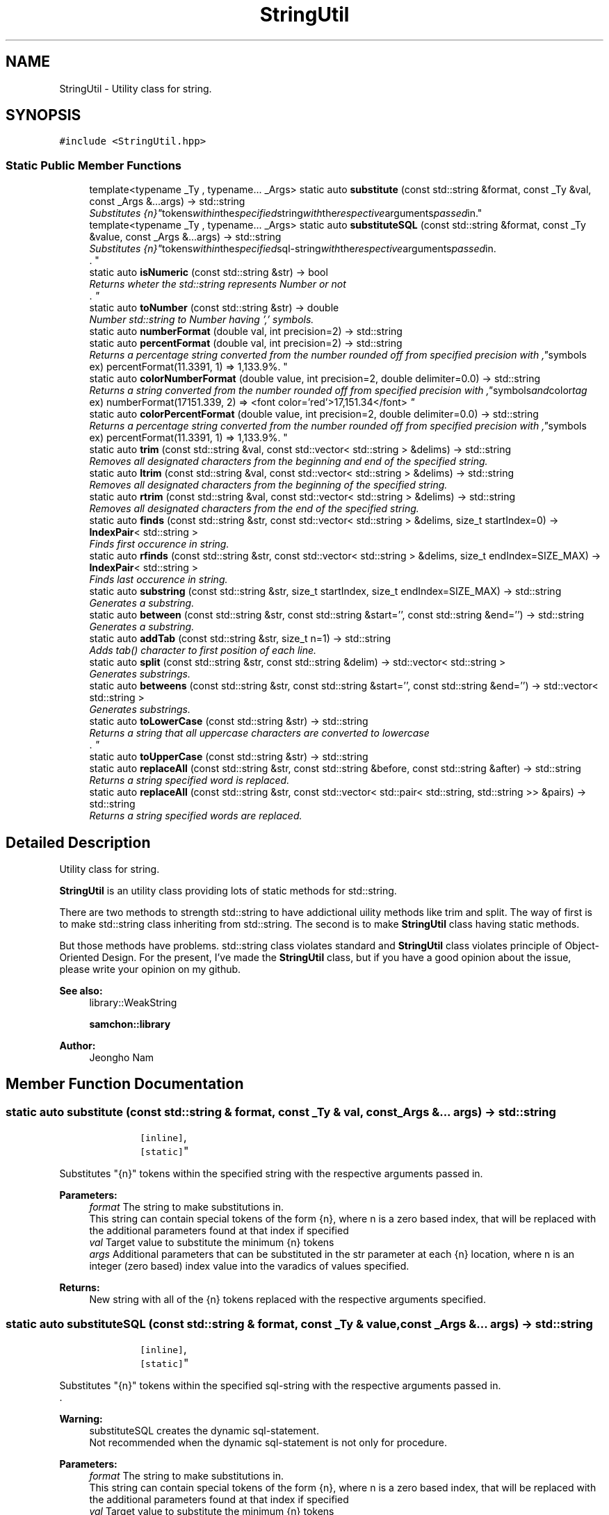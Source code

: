 .TH "StringUtil" 3 "Mon Oct 26 2015" "Version 1.0.0" "Samchon Framework for CPP" \" -*- nroff -*-
.ad l
.nh
.SH NAME
StringUtil \- Utility class for string\&.  

.SH SYNOPSIS
.br
.PP
.PP
\fC#include <StringUtil\&.hpp>\fP
.SS "Static Public Member Functions"

.in +1c
.ti -1c
.RI "template<typename _Ty , typename\&.\&.\&. _Args> static auto \fBsubstitute\fP (const std::string &format, const _Ty &val, const _Args &\&.\&.\&.args) \-> std::string"
.br
.RI "\fISubstitutes "{n}" tokens within the specified string with the respective arguments passed in\&. \fP"
.ti -1c
.RI "template<typename _Ty , typename\&.\&.\&. _Args> static auto \fBsubstituteSQL\fP (const std::string &format, const _Ty &value, const _Args &\&.\&.\&.args) \-> std::string"
.br
.RI "\fISubstitutes "{n}" tokens within the specified sql-string with the respective arguments passed in\&.
.br
\&. \fP"
.ti -1c
.RI "static auto \fBisNumeric\fP (const std::string &str) \-> bool"
.br
.RI "\fIReturns wheter the std::string represents Number or not
.br
\&. \fP"
.ti -1c
.RI "static auto \fBtoNumber\fP (const std::string &str) \-> double"
.br
.RI "\fINumber std::string to Number having ',' symbols\&. \fP"
.ti -1c
.RI "static auto \fBnumberFormat\fP (double val, int precision=2) \-> std::string"
.br
.ti -1c
.RI "static auto \fBpercentFormat\fP (double val, int precision=2) \-> std::string"
.br
.RI "\fIReturns a percentage string converted from the number rounded off from specified precision with "," symbols
.br
     ex) percentFormat(11\&.3391, 1) => 1,133\&.9%\&. \fP"
.ti -1c
.RI "static auto \fBcolorNumberFormat\fP (double value, int precision=2, double delimiter=0\&.0) \-> std::string"
.br
.RI "\fIReturns a string converted from the number rounded off from specified precision with "," symbols and color tag
.br
     ex) numberFormat(17151\&.339, 2) => <font color='red'>17,151\&.34</font> \fP"
.ti -1c
.RI "static auto \fBcolorPercentFormat\fP (double value, int precision=2, double delimiter=0\&.0) \-> std::string"
.br
.RI "\fIReturns a percentage string converted from the number rounded off from specified precision with "," symbols
.br
     ex) percentFormat(11\&.3391, 1) => 1,133\&.9%\&. \fP"
.ti -1c
.RI "static auto \fBtrim\fP (const std::string &val, const std::vector< std::string > &delims) \-> std::string"
.br
.RI "\fIRemoves all designated characters from the beginning and end of the specified string\&. \fP"
.ti -1c
.RI "static auto \fBltrim\fP (const std::string &val, const std::vector< std::string > &delims) \-> std::string"
.br
.RI "\fIRemoves all designated characters from the beginning of the specified string\&. \fP"
.ti -1c
.RI "static auto \fBrtrim\fP (const std::string &val, const std::vector< std::string > &delims) \-> std::string"
.br
.RI "\fIRemoves all designated characters from the end of the specified string\&. \fP"
.ti -1c
.RI "static auto \fBfinds\fP (const std::string &str, const std::vector< std::string > &delims, size_t startIndex=0) \-> \fBIndexPair\fP< std::string >"
.br
.RI "\fIFinds first occurence in string\&. \fP"
.ti -1c
.RI "static auto \fBrfinds\fP (const std::string &str, const std::vector< std::string > &delims, size_t endIndex=SIZE_MAX) \-> \fBIndexPair\fP< std::string >"
.br
.RI "\fIFinds last occurence in string\&. \fP"
.ti -1c
.RI "static auto \fBsubstring\fP (const std::string &str, size_t startIndex, size_t endIndex=SIZE_MAX) \-> std::string"
.br
.RI "\fIGenerates a substring\&. \fP"
.ti -1c
.RI "static auto \fBbetween\fP (const std::string &str, const std::string &start='', const std::string &end='') \-> std::string"
.br
.RI "\fIGenerates a substring\&. \fP"
.ti -1c
.RI "static auto \fBaddTab\fP (const std::string &str, size_t n=1) \-> std::string"
.br
.RI "\fIAdds tab() character to first position of each line\&. \fP"
.ti -1c
.RI "static auto \fBsplit\fP (const std::string &str, const std::string &delim) \-> std::vector< std::string >"
.br
.RI "\fIGenerates substrings\&. \fP"
.ti -1c
.RI "static auto \fBbetweens\fP (const std::string &str, const std::string &start='', const std::string &end='') \-> std::vector< std::string >"
.br
.RI "\fIGenerates substrings\&. \fP"
.ti -1c
.RI "static auto \fBtoLowerCase\fP (const std::string &str) \-> std::string"
.br
.RI "\fIReturns a string that all uppercase characters are converted to lowercase
.br
\&. \fP"
.ti -1c
.RI "static auto \fBtoUpperCase\fP (const std::string &str) \-> std::string"
.br
.ti -1c
.RI "static auto \fBreplaceAll\fP (const std::string &str, const std::string &before, const std::string &after) \-> std::string"
.br
.RI "\fIReturns a string specified word is replaced\&. \fP"
.ti -1c
.RI "static auto \fBreplaceAll\fP (const std::string &str, const std::vector< std::pair< std::string, std::string >> &pairs) \-> std::string"
.br
.RI "\fIReturns a string specified words are replaced\&. \fP"
.in -1c
.SH "Detailed Description"
.PP 
Utility class for string\&. 

\fBStringUtil\fP is an utility class providing lots of static methods for std::string\&. 
.PP
There are two methods to strength std::string to have addictional uility methods like trim and split\&. The way of first is to make std::string class inheriting from std::string\&. The second is to make \fBStringUtil\fP class having static methods\&. 
.PP
But those methods have problems\&. std::string class violates standard and \fBStringUtil\fP class violates principle of Object-Oriented Design\&. For the present, I've made the \fBStringUtil\fP class, but if you have a good opinion about the issue, please write your opinion on my github\&. 
.PP
 
.PP
\fBSee also:\fP
.RS 4
library::WeakString 
.PP
\fBsamchon::library\fP 
.RE
.PP
\fBAuthor:\fP
.RS 4
Jeongho Nam 
.RE
.PP

.SH "Member Function Documentation"
.PP 
.SS "static auto substitute (const std::string & format, const _Ty & val, const _Args &\&.\&.\&. args) \-> std::string
			\fC [inline]\fP, \fC [static]\fP"

.PP
Substitutes "{n}" tokens within the specified string with the respective arguments passed in\&. 
.PP
\fBParameters:\fP
.RS 4
\fIformat\fP The string to make substitutions in\&.
.br
 This string can contain special tokens of the form {n}, where n is a zero based index, that will be replaced with the additional parameters found at that index if specified 
.br
\fIval\fP Target value to substitute the minimum {n} tokens 
.br
\fIargs\fP Additional parameters that can be substituted in the str parameter at each {n} location, where n is an integer (zero based) index value into the varadics of values specified\&. 
.RE
.PP
\fBReturns:\fP
.RS 4
New string with all of the {n} tokens replaced with the respective arguments specified\&. 
.RE
.PP

.SS "static auto substituteSQL (const std::string & format, const _Ty & value, const _Args &\&.\&.\&. args) \-> std::string
			\fC [inline]\fP, \fC [static]\fP"

.PP
Substitutes "{n}" tokens within the specified sql-string with the respective arguments passed in\&.
.br
\&. 
.PP
\fBWarning:\fP
.RS 4
substituteSQL creates the dynamic sql-statement\&.
.br
 Not recommended when the dynamic sql-statement is not only for procedure\&.
.RE
.PP
\fBParameters:\fP
.RS 4
\fIformat\fP The string to make substitutions in\&.
.br
 This string can contain special tokens of the form {n}, where n is a zero based index, that will be replaced with the additional parameters found at that index if specified 
.br
\fIval\fP Target value to substitute the minimum {n} tokens 
.br
\fIargs\fP Additional parameters that can be substituted in the str parameter at each {n} location, where n is an integer (zero based) index value into the varadics of values specified\&. 
.RE
.PP
\fBReturns:\fP
.RS 4
New sql-string with all of the {n} tokens replaced with the respective arguments specified\&. 
.RE
.PP

.SS "auto isNumeric (const std::string & str) \-> bool\fC [static]\fP"

.PP
Returns wheter the std::string represents Number or not
.br
\&. 
.PP
\fBParameters:\fP
.RS 4
\fIstr\fP Target std::string to check 
.RE
.PP
\fBReturns:\fP
.RS 4
Whether the std::string can be converted to Number or not 
.RE
.PP

.SS "auto toNumber (const std::string & str) \-> double\fC [static]\fP"

.PP
Number std::string to Number having ',' symbols\&. 
.PP
\fBParameters:\fP
.RS 4
\fIstr\fP Target std::string you want to convert to Number 
.RE
.PP
\fBReturns:\fP
.RS 4
Number from std::string 
.RE
.PP

.SS "auto numberFormat (double val, int precision = \fC2\fP) \-> std::string\fC [static]\fP"
Returns a string converted from the number rounded off from specified precision with "," symbols      ex) numberFormat(17151\&.339, 2) => 17,151\&.34
.PP
\fBParameters:\fP
.RS 4
\fIval\fP A number wants to convert to string 
.br
\fIprecision\fP Target precision of roundoff 
.RE
.PP
\fBReturns:\fP
.RS 4
A string representing the number with roundoff and "," symbols 
.RE
.PP

.SS "auto percentFormat (double val, int precision = \fC2\fP) \-> std::string\fC [static]\fP"

.PP
Returns a percentage string converted from the number rounded off from specified precision with "," symbols
.br
     ex) percentFormat(11\&.3391, 1) => 1,133\&.9%\&. 
.PP
\fBWarning:\fP
.RS 4
Do not multiply by 100 to the value representing percent 
.RE
.PP
\fBParameters:\fP
.RS 4
\fIval\fP A number wants to convert to percentage string 
.br
\fIprecision\fP Target precision of roundoff 
.RE
.PP

.SS "auto colorNumberFormat (double value, int precision = \fC2\fP, double delimiter = \fC0\&.0\fP) \-> std::string\fC [static]\fP"

.PP
Returns a string converted from the number rounded off from specified precision with "," symbols and color tag
.br
     ex) numberFormat(17151\&.339, 2) => <font color='red'>17,151\&.34</font> Which color would be chosen 
.PD 0

.IP "\(bu" 2
Number is positive, color is RED 
.IP "\(bu" 2
Number is zero (0), color is BLACK 
.IP "\(bu" 2
Number is negative, color is BLUE
.PP
\fBParameters:\fP
.RS 4
\fIval\fP A number wants to convert to colored string 
.br
\fIprecision\fP Target precision of roundoff 
.RE
.PP
\fBReturns:\fP
.RS 4
A colored string representing the number with roundoff and "," symbols 
.RE
.PP

.SS "auto colorPercentFormat (double value, int precision = \fC2\fP, double delimiter = \fC0\&.0\fP) \-> std::string\fC [static]\fP"

.PP
Returns a percentage string converted from the number rounded off from specified precision with "," symbols
.br
     ex) percentFormat(11\&.3391, 1) => 1,133\&.9%\&. 
.PP
\fBWarning:\fP
.RS 4
Do not multiply by 100 to the value representing percent 
.RE
.PP
\fBParameters:\fP
.RS 4
\fIval\fP A number wants to convert to percentage string 
.br
\fIprecision\fP Target precision of roundoff 
.RE
.PP

.SS "static auto trim (const std::string & val, const std::vector< std::string > & delims) \->  std::string\fC [static]\fP"

.PP
Removes all designated characters from the beginning and end of the specified string\&. 
.PP
\fBParameters:\fP
.RS 4
\fIstr\fP The string should be trimmed 
.br
\fIdelims\fP Designated character(s) 
.RE
.PP
\fBReturns:\fP
.RS 4
Updated string where designated characters was removed from the beginning and end 
.RE
.PP

.SS "static auto ltrim (const std::string & val, const std::vector< std::string > & delims) \->  std::string\fC [static]\fP"

.PP
Removes all designated characters from the beginning of the specified string\&. 
.PP
\fBParameters:\fP
.RS 4
\fIstr\fP The string should be trimmed 
.br
\fIdelims\fP Designated character(s) 
.RE
.PP
\fBReturns:\fP
.RS 4
Updated string where designated characters was removed from the beginning 
.RE
.PP

.SS "static auto rtrim (const std::string & val, const std::vector< std::string > & delims) \->  std::string\fC [static]\fP"

.PP
Removes all designated characters from the end of the specified string\&. 
.PP
\fBParameters:\fP
.RS 4
\fIstr\fP The string should be trimmed 
.br
\fIdelims\fP Designated character(s) 
.RE
.PP
\fBReturns:\fP
.RS 4
Updated string where designated characters was removed from the end 
.RE
.PP

.SS "auto finds (const std::string & str, const std::vector< std::string > & delims, size_t startIndex = \fC0\fP) \-> \fBIndexPair\fP<std::string>\fC [static]\fP"

.PP
Finds first occurence in string\&. Finds first occurence position of each delim in the string after startIndex and returns the minimum position of them
.br

.br
If startIndex is not specified, then starts from 0\&.
.br
If failed to find any substring, returns -1 (std::string::npos)
.PP
\fBParameters:\fP
.RS 4
\fIstr\fP Target string to find 
.br
\fIdelims\fP The substrings of target(str) which to find 
.br
\fIstartIndex\fP Specified starting index of find\&. Default is 0 
.RE
.PP
\fBReturns:\fP
.RS 4
pair<size_t := position, string := matched substring> 
.RE
.PP

.SS "auto rfinds (const std::string & str, const std::vector< std::string > & delims, size_t endIndex = \fCSIZE_MAX\fP) \-> \fBIndexPair\fP<std::string>\fC [static]\fP"

.PP
Finds last occurence in string\&. Finds last occurence position of each delim in the string before endIndex and returns the maximum position of them
.br

.br
If index is not specified, then starts str\&.size() - 1
.br
If failed to find any substring, returns -1 (std::string::npos)
.PP
\fBParameters:\fP
.RS 4
\fIstr\fP Target string to find 
.br
\fIdelims\fP The substrings of target(str) which to find 
.br
\fIendIndex\fP Specified starting index of find\&. Default is str\&.size() - 1 
.RE
.PP
\fBReturns:\fP
.RS 4
pair<size_t := position, string := matched substring> 
.RE
.PP

.SS "auto substring (const std::string & str, size_t startIndex, size_t endIndex = \fCSIZE_MAX\fP) \-> std::string\fC [static]\fP"

.PP
Generates a substring\&. Extracts a string consisting of the character specified by startIndex and all characters up to endIndex - 1 If endIndex is not specified, string::size() will be used instead\&.
.br
If endIndex is greater than startIndex, then those will be swapped
.PP
\fBParameters:\fP
.RS 4
\fIstr\fP Target string to be applied substring 
.br
\fIstartIndex\fP Index of the first character\&.
.br
 If startIndex is greater than endIndex, those will be swapped 
.br
\fIendIndex\fP Index of the last character - 1\&.
.br
 If not specified, then string::size() will be used instead 
.RE
.PP
\fBReturns:\fP
.RS 4
Extracted string by specified index(es) 
.RE
.PP

.SS "auto between (const std::string & str, const std::string & start = \fC''\fP, const std::string & end = \fC''\fP) \-> std::string\fC [static]\fP"

.PP
Generates a substring\&. Extracts a substring consisting of the characters from specified start to end It's same with str\&.substring( ? = (str\&.find(start) + start\&.size()), str\&.find(end, ?) )
.br
     ex) between('ABCD[EFGH]IJK', '[', ']') => 'EFGH'
.br

.br
If start is not specified, extracts from begin of the string to end
.br
If end is not specified, extracts from start to end of the string
.br
If start and end are all omitted, returns str, itself\&.
.PP
\fBParameters:\fP
.RS 4
\fIstr\fP Target string to be applied between 
.br
\fIstart\fP A string for separating substring at the front 
.br
\fIend\fP A string for separating substring at the end 
.RE
.PP
\fBReturns:\fP
.RS 4
substring by specified terms 
.RE
.PP

.SS "auto addTab (const std::string & str, size_t n = \fC1\fP) \-> std::string\fC [static]\fP"

.PP
Adds tab() character to first position of each line\&. 
.PP
\fBParameters:\fP
.RS 4
\fIstr\fP Target str to add tabs 
.br
\fIn\fP The size of tab to be added for each line 
.RE
.PP
\fBReturns:\fP
.RS 4
A string added multiple tabs 
.RE
.PP

.SS "auto split (const std::string & str, const std::string & delim) \-> std::vector<std::string>\fC [static]\fP"

.PP
Generates substrings\&. Splits a string into an array of substrings by dividing the specified delimiter
.PP
\fBParameters:\fP
.RS 4
\fIstr\fP Target string to split 
.br
\fIdelim\fP The pattern that specifies where to split this string 
.RE
.PP
\fBReturns:\fP
.RS 4
An array of substrings 
.RE
.PP

.SS "auto betweens (const std::string & str, const std::string & start = \fC''\fP, const std::string & end = \fC''\fP) \-> std::vector<std::string>\fC [static]\fP"

.PP
Generates substrings\&. Splits a string into an array of substrings dividing by specified delimeters of start and end
.br
It's the array of substrings adjusted the between
.br

.br
If startStr is omitted, it's same with the split by endStr not having last item
.br
If endStr is omitted, it's same with the split by startStr not having first item
.br
If startStr and endStar are all omitted, returns {str}
.PP
\fBParameters:\fP
.RS 4
\fIstr\fP Target string to split by between 
.br
\fIstart\fP A string for separating substring at the front
.br
 If omitted, it's same with split(end) not having last item 
.br
\fIend\fP A string for separating substring at the end
.br
 If omitted, it's same with split(start) not having first item 
.RE
.PP
\fBReturns:\fP
.RS 4
An array of substrings 
.RE
.PP

.SS "auto toLowerCase (const std::string & str) \-> std::string\fC [static]\fP"

.PP
Returns a string that all uppercase characters are converted to lowercase
.br
\&. 
.PP
\fBParameters:\fP
.RS 4
\fIstr\fP Target string to convert uppercase to lowercase 
.RE
.PP
\fBReturns:\fP
.RS 4
A string converted to lowercase 
.RE
.PP

.SS "auto toUpperCase (const std::string & str) \-> std::string\fC [static]\fP"
Returns a string all lowercase characters are converted to uppercase
.br
 
.PP
\fBParameters:\fP
.RS 4
\fIstr\fP Target string to convert lowercase to uppercase 
.RE
.PP
\fBReturns:\fP
.RS 4
A string converted to uppercase 
.RE
.PP

.SS "static auto replaceAll (const std::string & str, const std::string & before, const std::string & after) \->  std::string\fC [static]\fP"

.PP
Returns a string specified word is replaced\&. 
.PP
\fBParameters:\fP
.RS 4
\fIstr\fP Target string to replace 
.br
\fIbefore\fP Specific word you want to be replaced 
.br
\fIafter\fP Specific word you want to replace 
.RE
.PP
\fBReturns:\fP
.RS 4
A string specified word is replaced 
.RE
.PP

.SS "static auto replaceAll (const std::string & str, const std::vector< std::pair< std::string, std::string >> & pairs) \->  std::string\fC [static]\fP"

.PP
Returns a string specified words are replaced\&. 
.PP
\fBParameters:\fP
.RS 4
\fIstr\fP Target string to replace 
.br
\fIpairs\fP A specific word's pairs you want to replace and to be replaced 
.RE
.PP
\fBReturns:\fP
.RS 4
A string specified words are replaced 
.RE
.PP


.SH "Author"
.PP 
Generated automatically by Doxygen for Samchon Framework for CPP from the source code\&.
